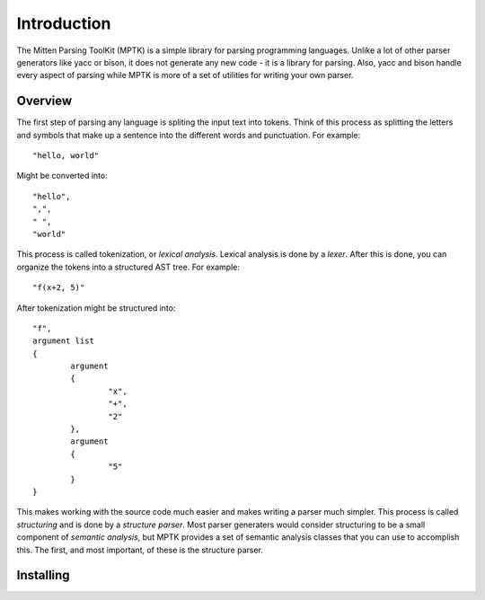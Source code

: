 Introduction
============

The Mitten Parsing ToolKit (MPTK) is a simple library for parsing programming languages. Unlike a lot of other parser generators like yacc or bison, it does not generate any new code - it is a library for parsing. Also, yacc and bison handle every aspect of parsing while MPTK is more of a set of utilities for writing your own parser.

Overview
--------

The first step of parsing any language is spliting the input text into tokens. Think of this process as splitting the letters and symbols that make up a sentence into the different words and punctuation. For example::

	"hello, world"

Might be converted into::

	"hello",
	",",
	" ",
	"world"

This process is called tokenization, or *lexical analysis*. Lexical analysis is done by a *lexer*. After this is done, you can organize the tokens into a structured AST tree. For example::

	"f(x+2, 5)"

After tokenization might be structured into::

	"f",
	argument list
	{
		argument
		{
			"x",
			"+",
			"2"
		},
		argument
		{
			"5"
		}
	}

This makes working with the source code much easier and makes writing a parser much simpler. This process is called *structuring* and is done by a *structure parser*. Most parser generaters would consider structuring to be a small component of *semantic analysis*, but MPTK provides a set of semantic analysis classes that you can use to accomplish this. The first, and most important, of these is the structure parser.

Installing
----------